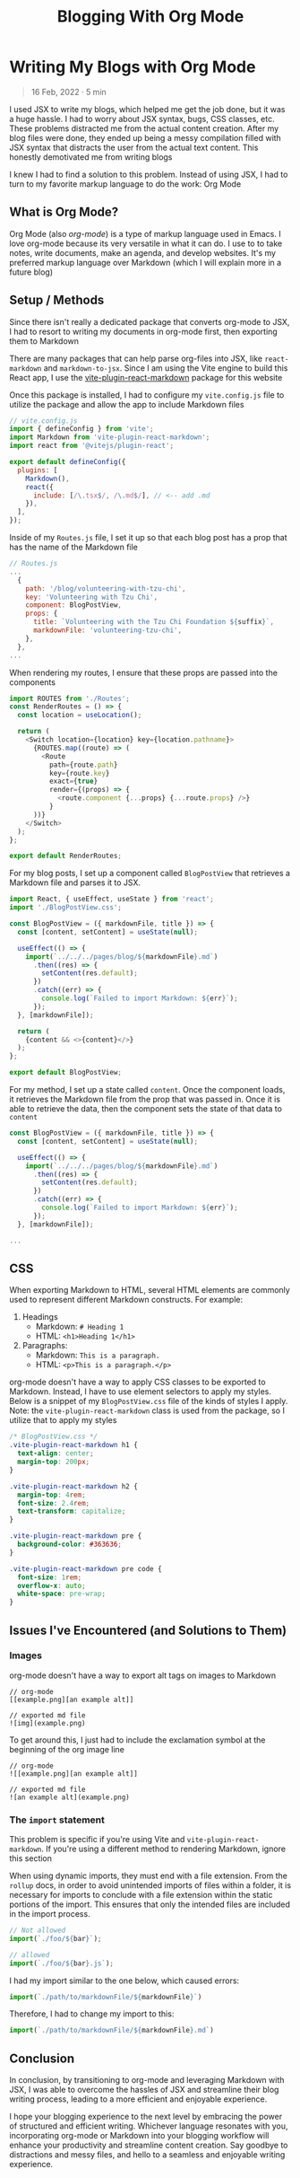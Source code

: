 #+title: Blogging With Org Mode

#+options: toc:nil
* Writing My Blogs with Org Mode
#+BEGIN_QUOTE
16 Feb, 2022 · 5 min
#+END_QUOTE

I used JSX to write my blogs, which helped me get the job done, but it was a
huge hassle. I had to worry about JSX syntax, bugs, CSS classes, etc. These
problems distracted me from the actual content creation.  After my blog files
were done, they ended up being a messy compilation filled with JSX syntax that
distracts the user from the actual text content.  This honestly demotivated me
from writing blogs

I knew I had to find a solution to this problem. Instead of using JSX, I had to
turn to my favorite markup language to do the work: Org Mode

** What is Org Mode?
Org Mode (also /org-mode/) is a type of markup language used in Emacs. I love
org-mode because its very versatile in what it can do. I use to to take notes,
write documents, make an agenda, and develop websites. It's my preferred markup
language over Markdown (which I will explain more in a future blog)

** Setup / Methods
Since there isn't really a dedicated package that converts org-mode to JSX, I had to resort to writing my documents in org-mode first, then exporting them to Markdown

There are many packages that can help parse org-files into JSX, like =react-markdown= and =markdown-to-jsx=. Since I am using the Vite engine to build
this React app, I use the [[https://github.com/geekris1/vite-plugin-react-markdown][vite-plugin-react-markdown]] package for this website

Once this package is installed, I had to configure my =vite.config.js= file to
utilize the package and allow the app to include Markdown files

#+begin_src js
// vite.config.js
import { defineConfig } from 'vite';
import Markdown from 'vite-plugin-react-markdown';
import react from '@vitejs/plugin-react';

export default defineConfig({
  plugins: [
    Markdown(),
    react({
      include: [/\.tsx$/, /\.md$/], // <-- add .md
    }),
  ],
});
#+end_src

Inside of my =Routes.js= file, I set it up so that each blog post has a prop
that has the name of the Markdown file

#+begin_src js
// Routes.js
...
  {
    path: '/blog/volunteering-with-tzu-chi',
    key: 'Volunteering with Tzu Chi',
    component: BlogPostView,
    props: {
      title: `Volunteering with the Tzu Chi Foundation ${suffix}`,
      markdownFile: 'volunteering-tzu-chi',
    },
  },
...
#+end_src

When rendering my routes, I ensure that these props are passed into the components

#+begin_src js
import ROUTES from './Routes';
const RenderRoutes = () => {
  const location = useLocation();

  return (
    <Switch location={location} key={location.pathname}>
      {ROUTES.map((route) => (
        <Route
          path={route.path}
          key={route.key}
          exact={true}
          render={(props) => {
            <route.component {...props} {...route.props} />}
          }
      ))}
    </Switch>
  );
};

export default RenderRoutes;

#+end_src

For my blog posts, I set up a component called =BlogPostView= that retrieves a
Markdown file and parses it to JSX.

#+begin_src js
import React, { useEffect, useState } from 'react';
import './BlogPostView.css';

const BlogPostView = ({ markdownFile, title }) => {
  const [content, setContent] = useState(null);

  useEffect(() => {
    import(`../../../pages/blog/${markdownFile}.md`)
      .then((res) => {
        setContent(res.default);
      })
      .catch((err) => {
        console.log(`Failed to import Markdown: ${err}`);
      });
  }, [markdownFile]);

  return (
    {content && <>{content}</>}
  );
};

export default BlogPostView;
#+end_src

For my method, I set up a state called =content=. Once the component loads, it retrieves the Markdown file from the prop that was passed in. Once it is able to retrieve the data, then the component sets the state of that data to =content=

#+begin_src js
const BlogPostView = ({ markdownFile, title }) => {
  const [content, setContent] = useState(null);

  useEffect(() => {
    import(`../../../pages/blog/${markdownFile}.md`)
      .then((res) => {
        setContent(res.default);
      })
      .catch((err) => {
        console.log(`Failed to import Markdown: ${err}`);
      });
  }, [markdownFile]);

...
#+end_src

** CSS
When exporting Markdown to HTML, several HTML elements are commonly used to
represent different Markdown constructs. For example:

1. Headings
   + Markdown: =# Heading 1=
   + HTML: =<h1>Heading 1</h1>=
2. Paragraphs:
    + Markdown: =This is a paragraph.=
    + HTML: =<p>This is a paragraph.</p>=

org-mode doesn't have a way to apply CSS classes to be exported to Markdown.
Instead, I have to use element selectors to apply my styles. Below is a snippet
of my =BlogPostView.css= file of the kinds of styles I apply. Note: the =vite-plugin-react-markdown= class is used from the package, so I utilize that to
apply my styles

#+begin_src css
/* BlogPostView.css */
.vite-plugin-react-markdown h1 {
  text-align: center;
  margin-top: 200px;
}

.vite-plugin-react-markdown h2 {
  margin-top: 4rem;
  font-size: 2.4rem;
  text-transform: capitalize;
}

.vite-plugin-react-markdown pre {
  background-color: #363636;
}

.vite-plugin-react-markdown pre code {
  font-size: 1rem;
  overflow-x: auto;
  white-space: pre-wrap;
}
#+end_src

** Issues I've Encountered (and Solutions to Them)
*** Images
org-mode doesn't have a way to export alt tags on images to Markdown

#+begin_src
// org-mode
[[example.png][an example alt]]

// exported md file
![img](example.png)
#+end_src

To get around this, I just had to include the exclamation symbol at the beginning of the org image line

#+begin_src
// org-mode
![[example.png][an example alt]]

// exported md file
![an example alt](example.png)
#+end_src

*** The =import= statement
This problem is specific if you're using Vite and =vite-plugin-react-markdown=.
If you're using a different method to rendering Markdown, ignore this section

When using dynamic imports, they must end with a file extension. From the =rollup=
docs, in order to avoid unintended imports of files within a folder, it is
necessary for imports to conclude with a file extension within the static
portions of the import. This ensures that only the intended files are included
in the import process.

#+begin_src js
// Not allowed
import(`./foo/${bar}`);

// allowed
import(`./foo/${bar}.js`);
#+end_src

I had my import similar to the one below, which caused errors:

#+begin_src js
import(`./path/to/markdownFile/${markdownFile}`)
#+end_src

Therefore, I had to change my import to this:

#+begin_src js
import(`./path/to/markdownFile/${markdownFile}.md`)
#+end_src

** Conclusion
In conclusion, by transitioning to org-mode and leveraging Markdown with JSX, I
was able to overcome the hassles of JSX and streamline their blog writing
process, leading to a more efficient and enjoyable experience.

I hope your blogging experience to the next level by embracing the power of
structured and efficient writing. Whichever language resonates with you,
incorporating org-mode or Markdown into your blogging workflow will enhance your
productivity and streamline content creation. Say goodbye to distractions and
messy files, and hello to a seamless and enjoyable writing experience.
